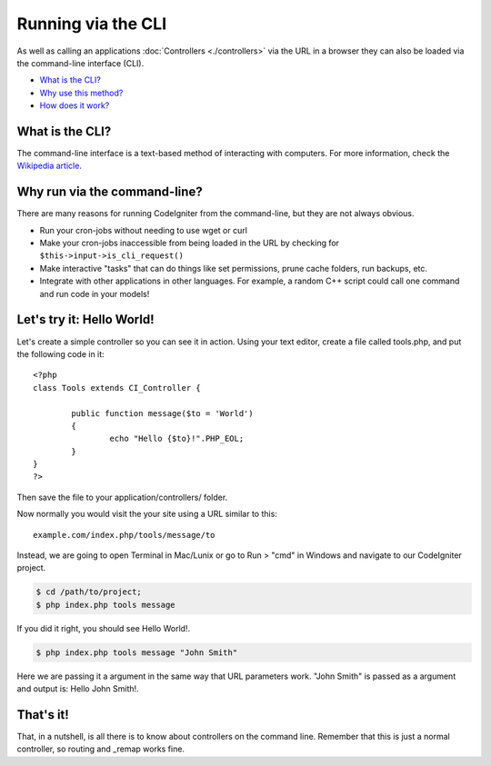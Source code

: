 ###################
Running via the CLI
###################

As well as calling an applications :doc:`Controllers <./controllers>`
via the URL in a browser they can also be loaded via the command-line
interface (CLI).

-  `What is the CLI? <#what>`_
-  `Why use this method? <#why>`_
-  `How does it work? <#how>`_

What is the CLI?
================

The command-line interface is a text-based method of interacting with
computers. For more information, check the `Wikipedia
article <http://en.wikipedia.org/wiki/Command-line_interface>`_.

Why run via the command-line?
=============================

There are many reasons for running CodeIgniter from the command-line,
but they are not always obvious.

-  Run your cron-jobs without needing to use wget or curl
-  Make your cron-jobs inaccessible from being loaded in the URL by
   checking for ``$this->input->is_cli_request()``
-  Make interactive "tasks" that can do things like set permissions,
   prune cache folders, run backups, etc.
-  Integrate with other applications in other languages. For example, a
   random C++ script could call one command and run code in your models!

Let's try it: Hello World!
==========================

Let's create a simple controller so you can see it in action. Using your
text editor, create a file called tools.php, and put the following code
in it::

	<?php
	class Tools extends CI_Controller {

		public function message($to = 'World')
		{
			echo "Hello {$to}!".PHP_EOL;
		}
	}
	?>

Then save the file to your application/controllers/ folder.

Now normally you would visit the your site using a URL similar to this::

	example.com/index.php/tools/message/to

Instead, we are going to open Terminal in Mac/Lunix or go to Run > "cmd"
in Windows and navigate to our CodeIgniter project.

.. code-block:: bash

	$ cd /path/to/project;
	$ php index.php tools message

If you did it right, you should see Hello World!.

.. code-block:: bash

	$ php index.php tools message "John Smith"

Here we are passing it a argument in the same way that URL parameters
work. "John Smith" is passed as a argument and output is: Hello John
Smith!.

That's it!
==========

That, in a nutshell, is all there is to know about controllers on the
command line. Remember that this is just a normal controller, so routing
and _remap works fine.
